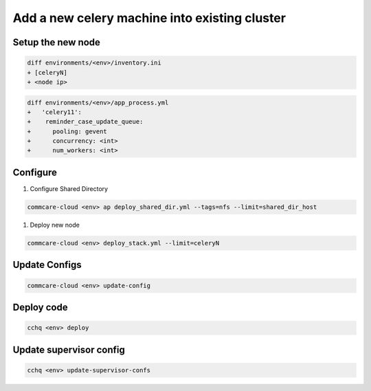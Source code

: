 
Add a new celery machine into existing cluster
==============================================

Setup the new node
------------------

.. code-block::

   diff environments/<env>/inventory.ini
   + [celeryN]
   + <node ip>

.. code-block::

   diff environments/<env>/app_process.yml
   +   'celery11':
   +    reminder_case_update_queue:
   +      pooling: gevent
   +      concurrency: <int>
   +      num_workers: <int>

Configure
---------


#. Configure Shared Directory

.. code-block::

   commcare-cloud <env> ap deploy_shared_dir.yml --tags=nfs --limit=shared_dir_host


#. Deploy new node

.. code-block::

   commcare-cloud <env> deploy_stack.yml --limit=celeryN

Update Configs
--------------

.. code-block::

   commcare-cloud <env> update-config

Deploy code
-----------

.. code-block::

   cchq <env> deploy

Update supervisor config
------------------------

.. code-block::

   cchq <env> update-supervisor-confs
